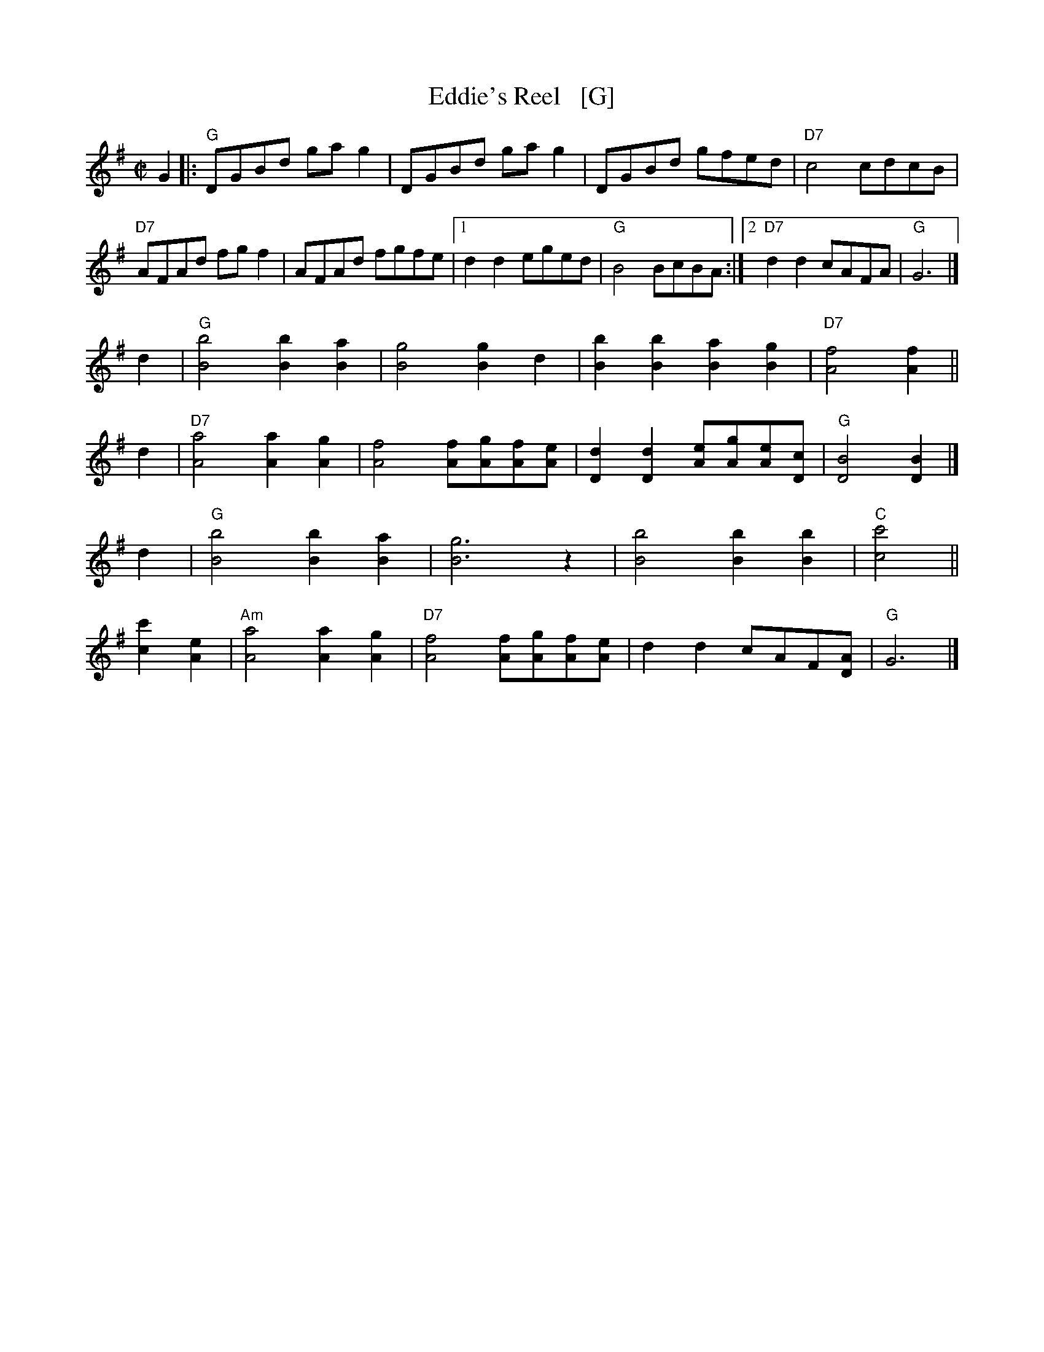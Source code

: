X: 1
T: Eddie's Reel   [G]
S: Roaring Jelly collection
M: C|
R: reel
K: G
G2 |:\
"G"DGBd gag2 | DGBd gag2 | DGBd gfed | "D7"c4 cdcB |
"D7"AFAd fgf2 | AFAd fgfe |1 d2d2 eged | "G"B4 BcBA :|2 "D7"d2d2 cAFA | "G"G6 |]
d2 |\
"G"[B4b4] [B2b2][B2a2] | [B4g4] [B2g2]d2 | [B2b2][B2b2] [B2a2][B2g2] | "D7"[A4f4] [A2f2] ||
d2 |\
"D7"[A4a4] [A2a2][A2g2] | [A4f4] [Af][Ag][Af][Ae] | [D2d2][D2d2] [Ae][Ag][Ae][Dc] | "G"[D4B4] [D2B2] |]
d2 |\
"G"[B4b4] [B2b2][B2a2] | [B6g6] z2 | [B4b4] [B2b2][B2b2] | "C"[c4c'4] ||
[c2c'2][A2e2] |\
"Am"[A4a4] [A2a2][A2g2] | "D7"[A4f4] [Af][Ag][Af][Ae] | d2d2 cAF[DA] | "G"G6 |]
